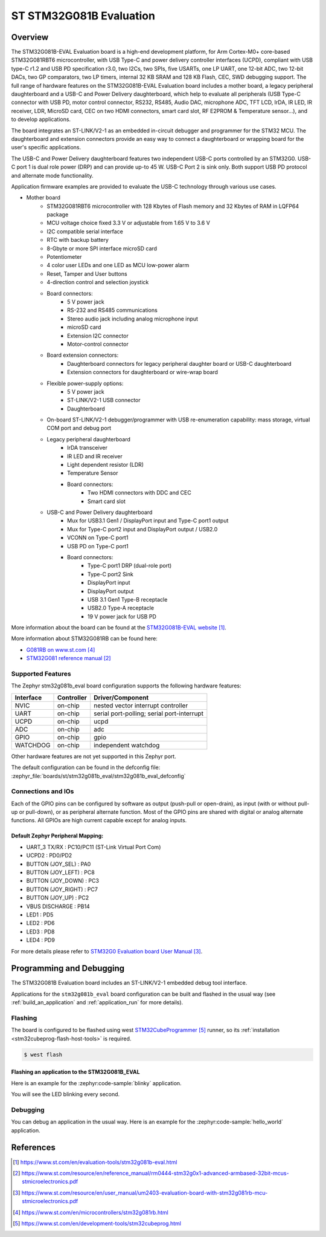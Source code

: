 .. _stm32g081b_eval_board:

ST STM32G081B Evaluation
########################

Overview
********
The STM32G081B-EVAL Evaluation board is a high-end development platform, for
Arm Cortex-M0+ core-based STM32G081RBT6 microcontroller, with USB Type-C and
power delivery controller interfaces (UCPD), compliant with USB type-C r1.2
and USB PD specification r3.0, two I2Cs, two SPIs, five USARTs, one LP UART,
one 12-bit ADC, two 12-bit DACs, two GP comparators, two LP timers, internal
32 KB SRAM and 128 KB Flash, CEC, SWD debugging support. The full range of
hardware features on the STM32G081B-EVAL Evaluation board includes a mother
board, a legacy peripheral daughterboard and a USB-C and Power Delivery
daughterboard, which help to evaluate all peripherals (USB Type-C connector
with USB PD, motor control connector, RS232, RS485, Audio DAC, microphone ADC,
TFT LCD, IrDA, IR LED, IR receiver, LDR, MicroSD card, CEC on two HDMI
connectors, smart card slot, RF E2PROM & Temperature sensor…), and to develop
applications.

The board integrates an ST-LINK/V2-1 as an embedded in-circuit debugger and
programmer for the STM32 MCU. The daughterboard and extension connectors
provide an easy way to connect a daughterboard or wrapping board for the
user's specific applications.

The USB-C and Power Delivery daughterboard
features two independent USB-C ports controlled by an STM32G0. USB-C port 1
is dual role power (DRP) and can provide up-to 45 W. USB-C Port 2 is sink
only. Both support USB PD protocol and alternate mode functionality.

Application firmware examples are provided to evaluate the USB-C technology
through various use cases.



- Mother board
    - STM32G081RBT6 microcontroller with 128 Kbytes of Flash memory and
      32 Kbytes of RAM in LQFP64 package
    - MCU voltage choice fixed 3.3 V or adjustable from 1.65 V to 3.6 V
    - I2C compatible serial interface
    - RTC with backup battery
    - 8-Gbyte or more SPI interface microSD card
    - Potentiometer
    - 4 color user LEDs and one LED as MCU low-power alarm
    - Reset, Tamper and User buttons
    - 4-direction control and selection joystick
    - Board connectors:
        - 5 V power jack
        - RS-232 and RS485 communications
        - Stereo audio jack including analog microphone input
        - microSD card
        - Extension I2C connector
        - Motor-control connector
    - Board extension connectors:
        - Daughterboard connectors for legacy peripheral daughter board or
          USB-C daughterboard
        - Extension connectors for daughterboard or wire-wrap board
    - Flexible power-supply options:
        - 5 V power jack
        - ST-LINK/V2-1 USB connector
        - Daughterboard
    - On-board ST-LINK/V2-1 debugger/programmer with USB re-enumeration
      capability: mass storage, virtual COM port and debug port
    - Legacy peripheral daughterboard
        - IrDA transceiver
        - IR LED and IR receiver
        - Light dependent resistor (LDR)
        - Temperature Sensor
        - Board connectors:
            - Two HDMI connectors with DDC and CEC
            - Smart card slot
    - USB-C and Power Delivery daughterboard
        - Mux for USB3.1 Gen1 / DisplayPort input and Type-C port1 output
        - Mux for Type-C port2 input and DisplayPort output / USB2.0
        - VCONN on Type-C port1
        - USB PD on Type-C port1
        - Board connectors:
            - Type-C port1 DRP (dual-role port)
            - Type-C port2 Sink
            - DisplayPort input
            - DisplayPort output
            - USB 3.1 Gen1 Type-B receptacle
            - USB2.0 Type-A receptacle
            - 19 V power jack for USB PD

.. image:: img/stm32g081b_eval.jpg
   :align: center
   :alt: STM32G081B-EVAL

More information about the board can be found at the `STM32G081B-EVAL website`_.


More information about STM32G081RB can be found here:

- `G081RB on www.st.com`_
- `STM32G081 reference manual`_


Supported Features
==================

The Zephyr stm32g081b_eval board configuration supports the following hardware features:

+-----------+------------+-------------------------------------+
| Interface | Controller | Driver/Component                    |
+===========+============+=====================================+
| NVIC      | on-chip    | nested vector interrupt controller  |
+-----------+------------+-------------------------------------+
| UART      | on-chip    | serial port-polling;                |
|           |            | serial port-interrupt               |
+-----------+------------+-------------------------------------+
| UCPD      | on-chip    + ucpd                                |
+-----------+------------+-------------------------------------+
| ADC       | on-chip    | adc                                 |
+-----------+------------+-------------------------------------+
| GPIO      | on-chip    | gpio                                |
+-----------+------------+-------------------------------------+
| WATCHDOG  | on-chip    | independent watchdog                |
+-----------+------------+-------------------------------------+

Other hardware features are not yet supported in this Zephyr port.

The default configuration can be found in the defconfig file:
:zephyr_file:`boards/st/stm32g081b_eval/stm32g081b_eval_defconfig`

Connections and IOs
===================

Each of the GPIO pins can be configured by software as output (push-pull or open-drain), as
input (with or without pull-up or pull-down), or as peripheral alternate function. Most of the
GPIO pins are shared with digital or analog alternate functions. All GPIOs are high current
capable except for analog inputs.

Default Zephyr Peripheral Mapping:
----------------------------------

- UART_3 TX/RX       : PC10/PC11 (ST-Link Virtual Port Com)
- UCPD2              : PD0/PD2
- BUTTON (JOY_SEL)   : PA0
- BUTTON (JOY_LEFT)  : PC8
- BUTTON (JOY_DOWN)  : PC3
- BUTTON (JOY_RIGHT) : PC7
- BUTTON (JOY_UP)    : PC2
- VBUS DISCHARGE     : PB14
- LED1        : PD5
- LED2        : PD6
- LED3        : PD8
- LED4        : PD9

For more details please refer to `STM32G0 Evaluation board User Manual`_.

Programming and Debugging
*************************

The STM32G081B Evaluation board includes an ST-LINK/V2-1 embedded debug tool interface.

Applications for the ``stm32g081b_eval`` board configuration can be built and
flashed in the usual way (see :ref:`build_an_application` and
:ref:`application_run` for more details).

Flashing
========

The board is configured to be flashed using west `STM32CubeProgrammer`_ runner,
so its :ref:`installation <stm32cubeprog-flash-host-tools>` is required.

.. code-block:: console

   $ west flash

Flashing an application to the STM32G081B_EVAL
----------------------------------------------

Here is an example for the :zephyr:code-sample:`blinky` application.

.. zephyr-app-commands::
   :zephyr-app: samples/basic/blinky
   :board: stm32g081b_eval
   :goals: build flash

You will see the LED blinking every second.

Debugging
=========

You can debug an application in the usual way.  Here is an example for the
:zephyr:code-sample:`hello_world` application.

.. zephyr-app-commands::
   :zephyr-app: samples/hello_world
   :board: stm32g081b_eval
   :maybe-skip-config:
   :goals: debug

References
**********

.. target-notes::

.. _STM32G081B-EVAL website:
   https://www.st.com/en/evaluation-tools/stm32g081b-eval.html

.. _STM32G081 reference manual:
   https://www.st.com/resource/en/reference_manual/rm0444-stm32g0x1-advanced-armbased-32bit-mcus-stmicroelectronics.pdf

.. _STM32G0 Evaluation board User Manual:
   https://www.st.com/resource/en/user_manual/um2403-evaluation-board-with-stm32g081rb-mcu-stmicroelectronics.pdf

.. _G081RB on www.st.com:
   https://www.st.com/en/microcontrollers/stm32g081rb.html

.. _STM32CubeProgrammer:
   https://www.st.com/en/development-tools/stm32cubeprog.html
